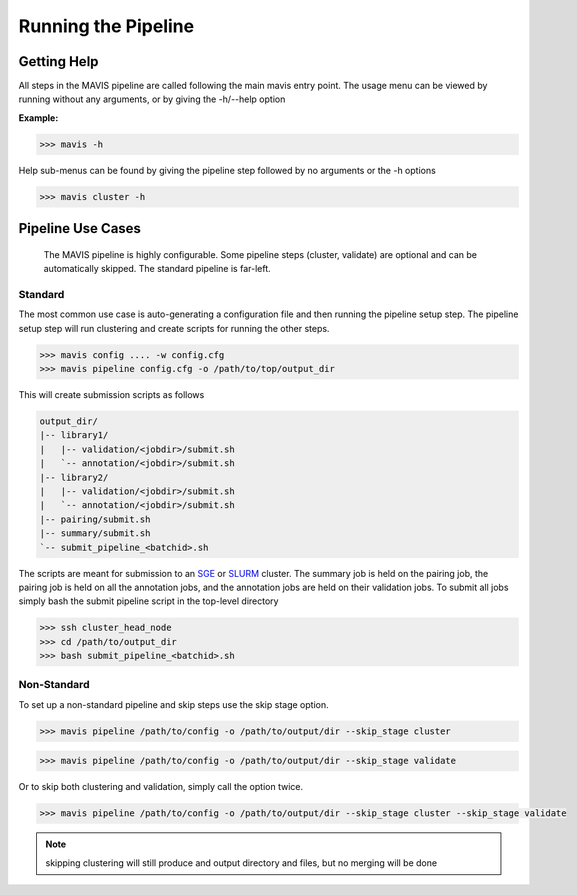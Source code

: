 
Running the Pipeline
-----------------------

Getting Help
................

All steps in the MAVIS pipeline are called following the main mavis entry point. The usage menu can be viewed
by running without any arguments, or by giving the -h/--help option

**Example:**

.. code-block:: bash

    >>> mavis -h


Help sub-menus can be found by giving the pipeline step followed by no arguments or the -h options

.. code-block:: bash

    >>> mavis cluster -h


Pipeline Use Cases
.......................

.. figure:: _static/pipeline_options.svg
    :width: 100%

    The MAVIS pipeline is highly configurable. Some pipeline steps (cluster, validate) are optional and can be automatically skipped. 
    The standard pipeline is far-left.


Standard
+++++++++++

The most common use case is auto-generating a configuration file and then running the pipeline setup step.
The pipeline setup step will run clustering and create scripts for running the other steps.

.. code-block:: bash

    >>> mavis config .... -w config.cfg
    >>> mavis pipeline config.cfg -o /path/to/top/output_dir

This will create submission scripts as follows

.. code:: text

    output_dir/
    |-- library1/
    |   |-- validation/<jobdir>/submit.sh
    |   `-- annotation/<jobdir>/submit.sh
    |-- library2/
    |   |-- validation/<jobdir>/submit.sh
    |   `-- annotation/<jobdir>/submit.sh
    |-- pairing/submit.sh
    |-- summary/submit.sh
    `-- submit_pipeline_<batchid>.sh

The scripts are meant for submission to an `SGE <http://star.mit.edu/cluster/docs/0.93.3/guides/sge.html>`_
or `SLURM <https://slurm.schedmd.com>`_ cluster. The summary job is held on the pairing job, the pairing job is held on all the annotation jobs,
and the annotation jobs are held on their validation jobs. To submit all jobs simply bash the submit pipeline script in the top-level
directory

.. code-block:: bash

    >>> ssh cluster_head_node
    >>> cd /path/to/output_dir
    >>> bash submit_pipeline_<batchid>.sh


Non-Standard
+++++++++++++++

To set up a non-standard pipeline and skip steps use the skip stage option.

.. code:: bash

    >>> mavis pipeline /path/to/config -o /path/to/output/dir --skip_stage cluster

.. code:: bash

    >>> mavis pipeline /path/to/config -o /path/to/output/dir --skip_stage validate

Or to skip both clustering and validation, simply call the option twice.

.. code:: bash

    >>> mavis pipeline /path/to/config -o /path/to/output/dir --skip_stage cluster --skip_stage validate

.. note::

    skipping clustering will still produce and output directory and files, but no merging will be done


